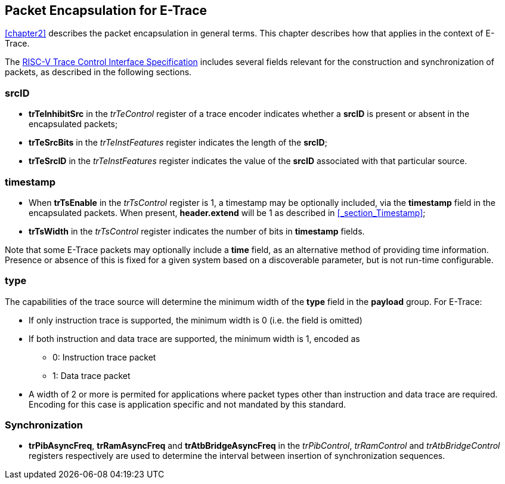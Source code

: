 [[chapter3]]
== Packet Encapsulation for E-Trace

<<chapter2>> describes the packet encapsulation in general terms.  This chapter describes how that applies in the context of E-Trace.

The https://github.com/riscv-non-isa/tg-nexus-trace/blob/master/pdfs/RISC-V-Trace-Control-Interface.pdf[RISC-V Trace Control Interface Specification] includes several fields relevant for the construction and synchronization of packets, as described in the following sections. 

=== *srcID*

* *trTeInhibitSrc* in the _trTeControl_ register of a trace encoder indicates whether a *srcID* is present or absent in the encapsulated packets;
* *trTeSrcBits* in the _trTeInstFeatures_ register indicates the length of the *srcID*;
* *trTeSrcID* in the _trTeInstFeatures_ register indicates the value of the *srcID* associated with that particular source.

=== *timestamp*

* When *trTsEnable* in the _trTsControl_ register is 1, a timestamp may be optionally included, via the *timestamp* field in the encapsulated packets.  When present, *header.extend* will be 1 as described in <<_section_Timestamp>>;
* *trTsWidth* in the _trTsControl_ register indicates the number of bits in *timestamp* fields.  

Note that some E-Trace packets may optionally include a *time* field, as an alternative method of providing time information.  Presence or absence of this is fixed for a given system based on a discoverable parameter, but is not run-time configurable.

=== *type*

The capabilities of the trace source will determine the minimum width of the *type* field in the *payload* group.  For E-Trace:

* If only instruction trace is supported, the minimum width is 0 (i.e. the field is omitted)
* If both instruction and data trace are supported, the minimum width is 1, encoded as
- 0: Instruction trace packet
- 1: Data trace packet
* A width of 2 or more is permited for applications where packet types other than instruction and data trace are required.  Encoding for this case is application specific and not mandated by this standard.

=== Synchronization

* *trPibAsyncFreq*, *trRamAsyncFreq* and *trAtbBridgeAsyncFreq* in the _trPibControl_, _trRamControl_ and _trAtbBridgeControl_ registers respectively are used to determine the interval between insertion of synchronization sequences.

